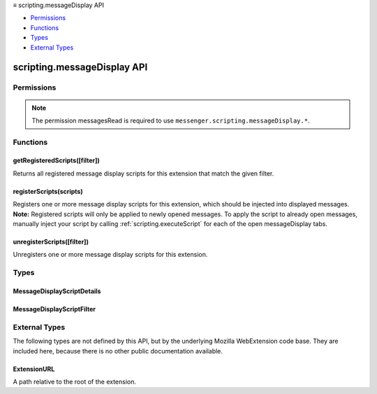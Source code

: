 .. container:: sticky-sidebar

  ≡ scripting.messageDisplay API

  * `Permissions`_
  * `Functions`_
  * `Types`_
  * `External Types`_

  .. include:: /overlay/developer-resources.rst

============================
scripting.messageDisplay API
============================

.. role:: permission

.. role:: value

.. role:: code

.. rst-class:: api-main-section

Permissions
===========

.. api-member::
   :name: :permission:`sensitiveDataUpload`

   Transfer sensitive user data (if access has been granted) to a remote server for further processing

.. rst-class:: api-permission-info

.. note::

   The permission :permission:`messagesRead` is required to use ``messenger.scripting.messageDisplay.*``.

.. rst-class:: api-main-section

Functions
=========

.. _scripting.messageDisplay.getRegisteredScripts:

getRegisteredScripts([filter])
------------------------------

.. api-section-annotation-hack:: 

Returns all registered message display scripts for this extension that match the given filter.

.. api-header::
   :label: Parameters

   
   .. api-member::
      :name: [``filter``]
      :type: (:ref:`scripting.messageDisplay.MessageDisplayScriptFilter`, optional)
      
      An object to filter the extension's registered message display scripts.
   

.. api-header::
   :label: Return type (`Promise`_)

   
   .. api-member::
      :type: array of :ref:`scripting.messageDisplay.MessageDisplayScriptDetails`
   
   
   .. _Promise: https://developer.mozilla.org/en-US/docs/Web/JavaScript/Reference/Global_Objects/Promise

.. api-header::
   :label: Required permissions

   - :permission:`messagesRead`

.. _scripting.messageDisplay.registerScripts:

registerScripts(scripts)
------------------------

.. api-section-annotation-hack:: 

Registers one or more message display scripts for this extension, which should be injected into displayed messages. **Note:** Registered scripts will only be applied to newly opened messages. To apply the script to already open messages, manually inject your script by calling :ref:`scripting.executeScript` for each of the open :value:`messageDisplay` tabs.

.. api-header::
   :label: Parameters

   
   .. api-member::
      :name: ``scripts``
      :type: (array of :ref:`scripting.messageDisplay.MessageDisplayScriptDetails`)
      
      Contains a list of message display scripts to be registered. If there are errors during script parsing/file validation, or if the IDs specified already exist, then no scripts are registered.
   

.. api-header::
   :label: Required permissions

   - :permission:`messagesRead`

.. _scripting.messageDisplay.unregisterScripts:

unregisterScripts([filter])
---------------------------

.. api-section-annotation-hack:: 

Unregisters one or more message display scripts for this extension.

.. api-header::
   :label: Parameters

   
   .. api-member::
      :name: [``filter``]
      :type: (:ref:`scripting.messageDisplay.MessageDisplayScriptFilter`, optional)
      
      If specified, only unregisters message display scripts which match the filter. Otherwise, all of the extension's message display scripts are unregistered.
   

.. api-header::
   :label: Required permissions

   - :permission:`messagesRead`

.. rst-class:: api-main-section

Types
=====

.. _scripting.messageDisplay.MessageDisplayScriptDetails:

MessageDisplayScriptDetails
---------------------------

.. api-section-annotation-hack:: 

.. api-header::
   :label: object

   
   .. api-member::
      :name: ``id``
      :type: (string)
      
      The id of the message display script, specified in the API call.
   
   
   .. api-member::
      :name: [``css``]
      :type: (array of :ref:`scripting.messageDisplay.ExtensionURL`, optional)
      
      The list of CSS files to be injected. These are injected in the order they appear in this array.
   
   
   .. api-member::
      :name: [``js``]
      :type: (array of :ref:`scripting.messageDisplay.ExtensionURL`, optional)
      
      The list of JavaScript files to be injected. These are injected in the order they appear in this array.
   
   
   .. api-member::
      :name: [``runAt``]
      :type: (`RunAt <https://developer.mozilla.org/en-US/docs/Mozilla/Add-ons/WebExtensions/API/extensionTypes/RunAt>`__, optional)
      
      Specifies when JavaScript files are injected. The preferred and default value is :code:`document_idle`.
   

.. _scripting.messageDisplay.MessageDisplayScriptFilter:

MessageDisplayScriptFilter
--------------------------

.. api-section-annotation-hack:: 

.. api-header::
   :label: object

   
   .. api-member::
      :name: [``ids``]
      :type: (array of string, optional)
      
      The IDs of specific message display scripts to retrieve with :code:`getRegisteredScripts()` or to unregister with :code:`unregisterScripts()`.
   

.. rst-class:: api-main-section

External Types
==============

The following types are not defined by this API, but by the underlying Mozilla WebExtension code base. They are included here, because there is no other public documentation available.

.. _scripting.messageDisplay.ExtensionURL:

ExtensionURL
------------

.. api-section-annotation-hack:: 

A path relative to the root of the extension.

.. api-header::
   :label: string
